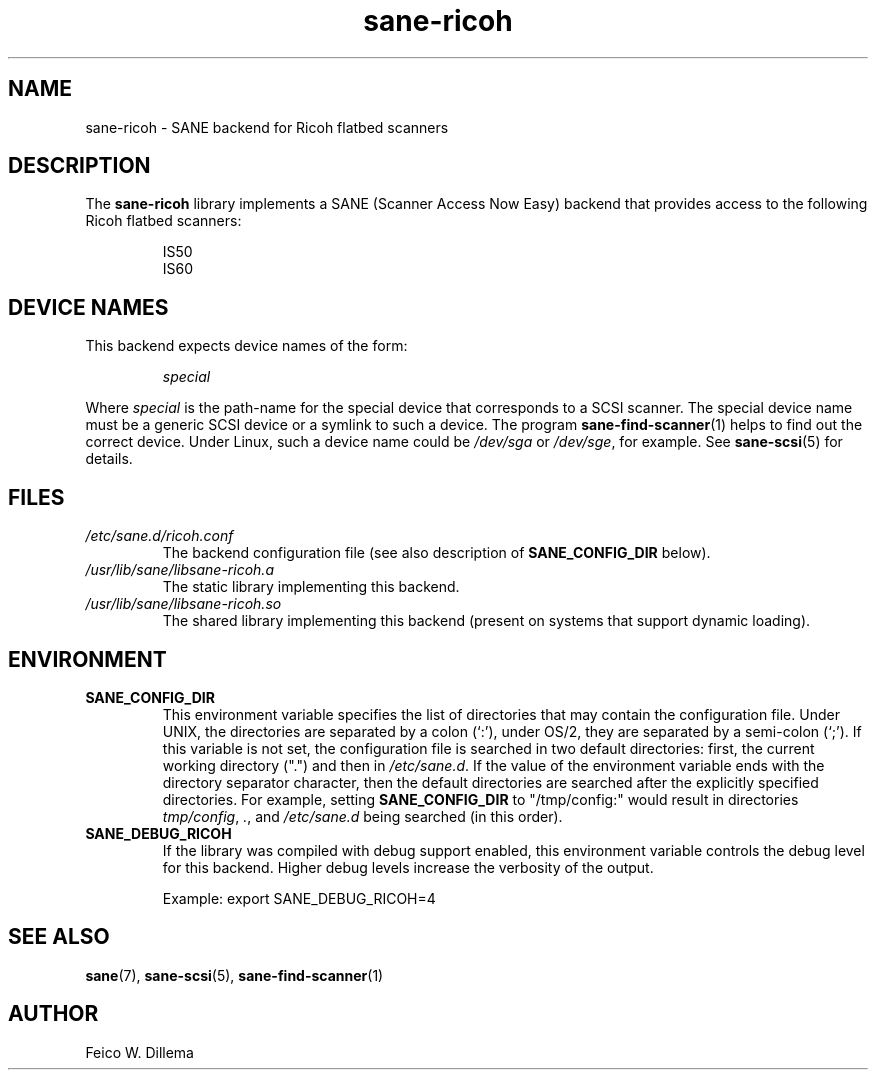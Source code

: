 .TH sane\-ricoh 5 "14 Jul 2008" "" "SANE Scanner Access Now Easy"
.IX sane\-ricoh
.SH NAME
sane\-ricoh \- SANE backend for Ricoh flatbed scanners
.SH DESCRIPTION
The
.B sane\-ricoh
library implements a SANE (Scanner Access Now Easy) backend that
provides access to the following Ricoh flatbed scanners:
.PP
.RS
IS50
.br
IS60
.br
.RE
.PP
.SH "DEVICE NAMES"
This backend expects device names of the form:
.PP
.RS
.I special
.RE
.PP
Where
.I special
is the path-name for the special device that corresponds to a
SCSI scanner. The special device name must be a generic SCSI device or a
symlink to such a device.  The program
.BR sane\-find\-scanner (1)
helps to find out the correct device. Under Linux, such a device name
could be
.I /dev/sga
or
.IR /dev/sge ,
for example.  See
.BR sane\-scsi (5)
for details.

.SH FILES
.TP
.I /etc/sane.d/ricoh.conf
The backend configuration file (see also description of
.B SANE_CONFIG_DIR
below).
.TP
.I /usr/lib/sane/libsane\-ricoh.a
The static library implementing this backend.
.TP
.I /usr/lib/sane/libsane\-ricoh.so
The shared library implementing this backend (present on systems that
support dynamic loading).
.SH ENVIRONMENT
.TP
.B SANE_CONFIG_DIR
This environment variable specifies the list of directories that may
contain the configuration file.  Under UNIX, the directories are
separated by a colon (`:'), under OS/2, they are separated by a
semi-colon (`;').  If this variable is not set, the configuration file
is searched in two default directories: first, the current working
directory (".") and then in
.IR /etc/sane.d .
If the value of the
environment variable ends with the directory separator character, then
the default directories are searched after the explicitly specified
directories.  For example, setting
.B SANE_CONFIG_DIR
to "/tmp/config:" would result in directories
.IR tmp/config ,
.IR . ,
and
.I /etc/sane.d
being searched (in this order).
.TP
.B SANE_DEBUG_RICOH
If the library was compiled with debug support enabled, this
environment variable controls the debug level for this backend.  Higher
debug levels increase the verbosity of the output.

Example:
export SANE_DEBUG_RICOH=4

.SH "SEE ALSO"
.BR sane (7),
.BR sane\-scsi (5),
.BR sane\-find\-scanner (1)

.SH AUTHOR
Feico W. Dillema
